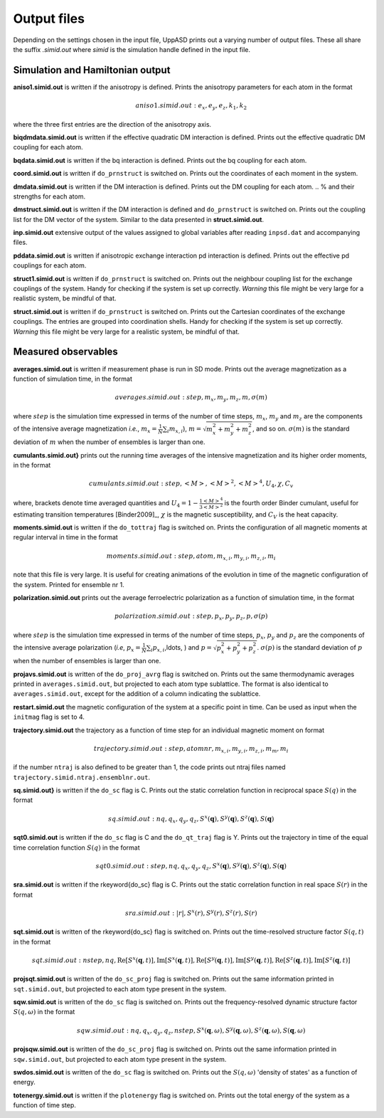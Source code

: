 Output files
============

Depending on the settings chosen in the input file, UppASD prints out a varying number of output files. These all share the suffix *.simid.out* where *simid* is the simulation handle defined in the input file.

Simulation and Hamiltonian output
---------------------------------

**aniso1.simid.out** is written if the anisotropy is defined. Prints the anisotropy parameters for each atom in the format

.. math::

  aniso1.simid.out:   e_x, e_y, e_z, k_1, k_2

where the three first entries are the direction of the anisotropy axis.

**biqdmdata.simid.out** is written if the effective quadratic DM interaction is defined. Prints out the effective quadratic DM coupling for each atom.

**bqdata.simid.out** is written if the bq interaction is defined. Prints out the bq coupling for each atom.

**coord.simid.out** is written if ``do_prnstruct`` is switched on. Prints out the coordinates of each moment in the system.

**dmdata.simid.out** is written if the DM interaction is defined. Prints out the DM coupling for each atom.
.. % and their strengths for each atom.

**dmstruct.simid.out** is written if the DM interaction is defined and ``do_prnstruct`` is switched on. Prints out the coupling list for the DM vector of the system. Similar to the data presented in **struct.simid.out**.

**inp.simid.out** extensive output of the values assigned to global variables after reading ``inpsd.dat`` and accompanying files.

**pddata.simid.out** is written if anisotropic exchange interaction pd interaction is defined. Prints out the effective pd couplings for each atom.

**struct1.simid.out** is written if ``do_prnstruct`` is switched on. Prints out the neighbour coupling list for the exchange couplings of the system. Handy for checking if the system is set up correctly. *Warning* this file might be very large for a realistic system, be mindful of that.

**struct.simid.out** is written if ``do_prnstruct`` is switched on. Prints out the Cartesian coordinates of the exchange couplings. The entries are grouped into coordination shells. Handy for checking if the system is set up correctly. *Warning* this file might be very large for a realistic system, be mindful of that.


Measured observables
--------------------

**averages.simid.out** is written if measurement phase is run in SD mode. Prints out the average magnetization as a function of simulation time, in the format

.. math::

  averages.simid.out:   step, m_x, m_y, m_z, m, \sigma(m)

where :math:`step` is the simulation time expressed in terms of the number of time steps, :math:`m_x`, :math:`m_y` and :math:`m_z` are the components of the intensive average magnetization *i.e.*, :math:`m_x=\frac{1}{N}\sum_i m_{x,i}`), :math:`m=\sqrt{m_x^2+m_y^2+m_z^2}`, and so on. :math:`\sigma(m)` is the standard deviation of :math:`m` when the number of ensembles is larger than one.

.. \vindex{cumulants.simid.out} \index{Binder cumulant} \index{Susceptibility} \index{Specific heat}

**cumulants.simid.out}** prints out the running time averages of the intensive magnetization and its higher order moments, in the format

.. math::

  cumulants.simid.out:   step, <M>, <M>^2, <M>^4, U_4, \chi, C_v

where, brackets denote time averaged quantities and :math:`U_4=1-\frac{1 <M>^4}{3 <M>^2}` is the fourth order Binder cumulant, useful for estimating transition temperatures [Binder2009]_, :math:`\chi` is the magnetic susceptibility, and :math:`C_V` is the heat capacity.

.. **mcinitial.simid.out** is written if initial phase is set to MC mode. Prints out the final iterations of the MC initial phase.
.. , in the format
.. %\begin{equation}\nonumber
.. %  mcstep, m, U_4, \chi
.. %\end{equation}
.. %\noindent where $\chi$ is the magnetic susceptibility. This is useful for checking whether or not the initial run has thermalized before entering the measurement stage.

.. %\subsubsection*{mcmeasure.simid.out}
.. %Is written if measurement phase is set to MC mode. Prints out the quantities measured in MC mode, using the same format used for \rfilename{mcinitial.simid.out}.

**moments.simid.out** is written if the ``do_tottraj`` flag is switched on. Prints the configuration of all magnetic moments at regular interval in time in the format

.. math::

  moments.simid.out:   step, atom, m_{x,i}, m_{y,i}, m_{z,i}, m_{i}

note that this file is very large. It is useful for creating animations of the evolution in time of the magnetic configuration of the system. Printed for ensemble nr 1.

**polarization.simid.out** prints out the average ferroelectric polarization as a function of simulation time, in the format

.. math::

  polarization.simid.out:   step, p_x, p_y, p_z, p, \sigma(p)

where :math:`step` is the simulation time expressed in terms of the number of time steps, :math:`p_x`, :math:`p_y` and :math:`p_z` are the components of the intensive average polarization (*i.e*, :math:`p_x=\frac{1}{N}\sum_i p_{x,i}`,\ldots, ) and :math:`p=\sqrt{p_x^2+p_y^2+p_z^2}`. :math:`\sigma(p)` is the standard deviation of :math:`p` when the number of ensembles is larger than one.

**projavs.simid.out** is written of the ``do_proj_avrg`` flag is switched on. Prints out the same thermodynamic averages printed in ``averages.simid.out``, but projected to each atom type sublattice. The format is also identical to ``averages.simid.out``, except for the addition of a column indicating the sublattice.

**restart.simid.out** the magnetic configuration of the system at a specific point in time. Can be used as input when the ``initmag`` flag is set to 4.

**trajectory.simid.out** the trajectory as a function of time step for an individual magnetic moment on format

.. math::

  trajectory.simid.out:   step, atom nr, m_{x,i},m_{y,i},m_{z,i},m_m,m_i

if the number ``ntraj`` is also defined to be greater than 1, the code prints out ntraj files named ``trajectory.simid.ntraj.ensemblnr.out``.

**sq.simid.out}** is written if the ``do_sc`` flag is C. Prints out the static correlation function in reciprocal space :math:`S(q)` in the format

.. math::
   
  sq.simid.out:   nq,q_x,q_y,q_z,S^x(\mathbf{q}),S^y(\mathbf{q}),S^z(\mathbf{q}),S(\mathbf{q})

**sqt0.simid.out** is written if the ``do_sc`` flag is C and the ``do_qt_traj`` flag is Y. Prints out the trajectory in time of the equal time correlation function :math:`S(q)` in the format

.. math::

  sqt0.simid.out:step,nq,q_x,q_y,q_z,S^x(\mathbf{q}),S^y(\mathbf{q}),S^z(\mathbf{q}),S(\mathbf{q})

**sra.simid.out** is written if the \rkeyword{do_sc} flag is C. Prints out the static correlation function in real space :math:`S(r)` in the format

.. math::

  sra.simid.out:   |r|,S^x(r),S^y(r),S^z(r),S(r)

**sqt.simid.out** is written of the \rkeyword{do_sc} flag is switched on. Prints out the time-resolved structure factor :math:`S(q,t)` in the format

.. math::

  sqt.simid.out:   nstep, nq, \mathrm{Re}[S^x(\mathbf{q},t)], \mathrm{Im}[S^x(\mathbf{q},t)], \mathrm{Re}[S^y(\mathbf{q},t)], \mathrm{Im}[S^y(\mathbf{q},t)], \mathrm{Re}[S^z(\mathbf{q},t)], \mathrm{Im}[S^z(\mathbf{q},t)]

.. %This file can be very large.

**projsqt.simid.out** is written of the ``do_sc_proj`` flag is switched on. Prints out the same information printed in ``sqt.simid.out``, but projected to each atom type present in the system.

.. %This file can be very large.

**sqw.simid.out** is written of the ``do_sc`` flag is switched on. Prints out the frequency-resolved dynamic structure factor :math:`S(q,\omega)` in the format

.. math::

  sqw.simid.out:   nq, q_x, q_y, q_z, nstep, S^x(\mathbf{q},\omega), S^y(\mathbf{q},\omega), S^z(\mathbf{q},\omega), S(\mathbf{q},\omega)

.. %This file can be very large.

**projsqw.simid.out** is written of the ``do_sc_proj`` flag is switched on. Prints out the same information printed in ``sqw.simid.out``, but projected to each atom type present in the system.

.. %This file can be very large.

**swdos.simid.out** is written of the ``do_sc`` flag is switched on. Prints out the :math:`S(q,\omega)` 'density of states' as a function of energy.

**totenergy.simid.out** is written if the ``plotenergy`` flag is switched on. Prints out the total energy of the system as a function of time step.
